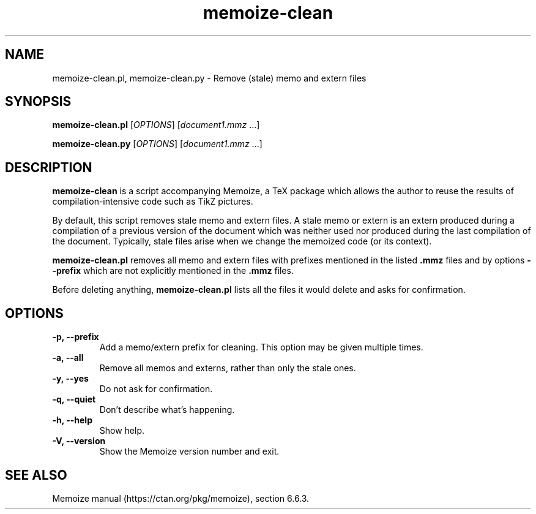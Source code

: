 .\" Automatically generated by Pandoc 3.1.6
.\"
.\" Define V font for inline verbatim, using C font in formats
.\" that render this, and otherwise B font.
.ie "\f[CB]x\f[]"x" \{\
. ftr V B
. ftr VI BI
. ftr VB B
. ftr VBI BI
.\}
.el \{\
. ftr V CR
. ftr VI CI
. ftr VB CB
. ftr VBI CBI
.\}
.TH "memoize-clean" "1" "April 02, 2024" "memoize-clean of Memoize v1.3.0" "User Manual"
.nh
.SH NAME
.PP
memoize-clean.pl, memoize-clean.py - Remove (stale) memo and extern
files
.SH SYNOPSIS
.PP
\f[B]memoize-clean.pl\f[R] [\f[I]OPTIONS\f[R]] [\f[I]document1.mmz\f[R]
\&...]
.PP
\f[B]memoize-clean.py\f[R] [\f[I]OPTIONS\f[R]] [\f[I]document1.mmz\f[R]
\&...]
.SH DESCRIPTION
.PP
\f[B]memoize-clean\f[R] is a script accompanying Memoize, a TeX package
which allows the author to reuse the results of compilation-intensive
code such as TikZ pictures.
.PP
By default, this script removes stale memo and extern files.
A stale memo or extern is an extern produced during a compilation of a
previous version of the document which was neither used nor produced
during the last compilation of the document.
Typically, stale files arise when we change the memoized code (or its
context).
.PP
\f[B]memoize-clean.pl\f[R] removes all memo and extern files with
prefixes mentioned in the listed \f[B].mmz\f[R] files and by options
\f[B]--prefix\f[R] which are not explicitly mentioned in the
\f[B].mmz\f[R] files.
.PP
Before deleting anything, \f[B]memoize-clean.pl\f[R] lists all the files
it would delete and asks for confirmation.
.SH OPTIONS
.TP
\f[B]-p, --prefix\f[R]
Add a memo/extern prefix for cleaning.
This option may be given multiple times.
.TP
\f[B]-a, --all\f[R]
Remove all memos and externs, rather than only the stale ones.
.TP
\f[B]-y, --yes\f[R]
Do not ask for confirmation.
.TP
\f[B]-q, --quiet\f[R]
Don\[cq]t describe what\[cq]s happening.
.TP
\f[B]-h, --help\f[R]
Show help.
.TP
\f[B]-V, --version\f[R]
Show the Memoize version number and exit.
.SH SEE ALSO
.PP
Memoize manual (https://ctan.org/pkg/memoize), section 6.6.3.
